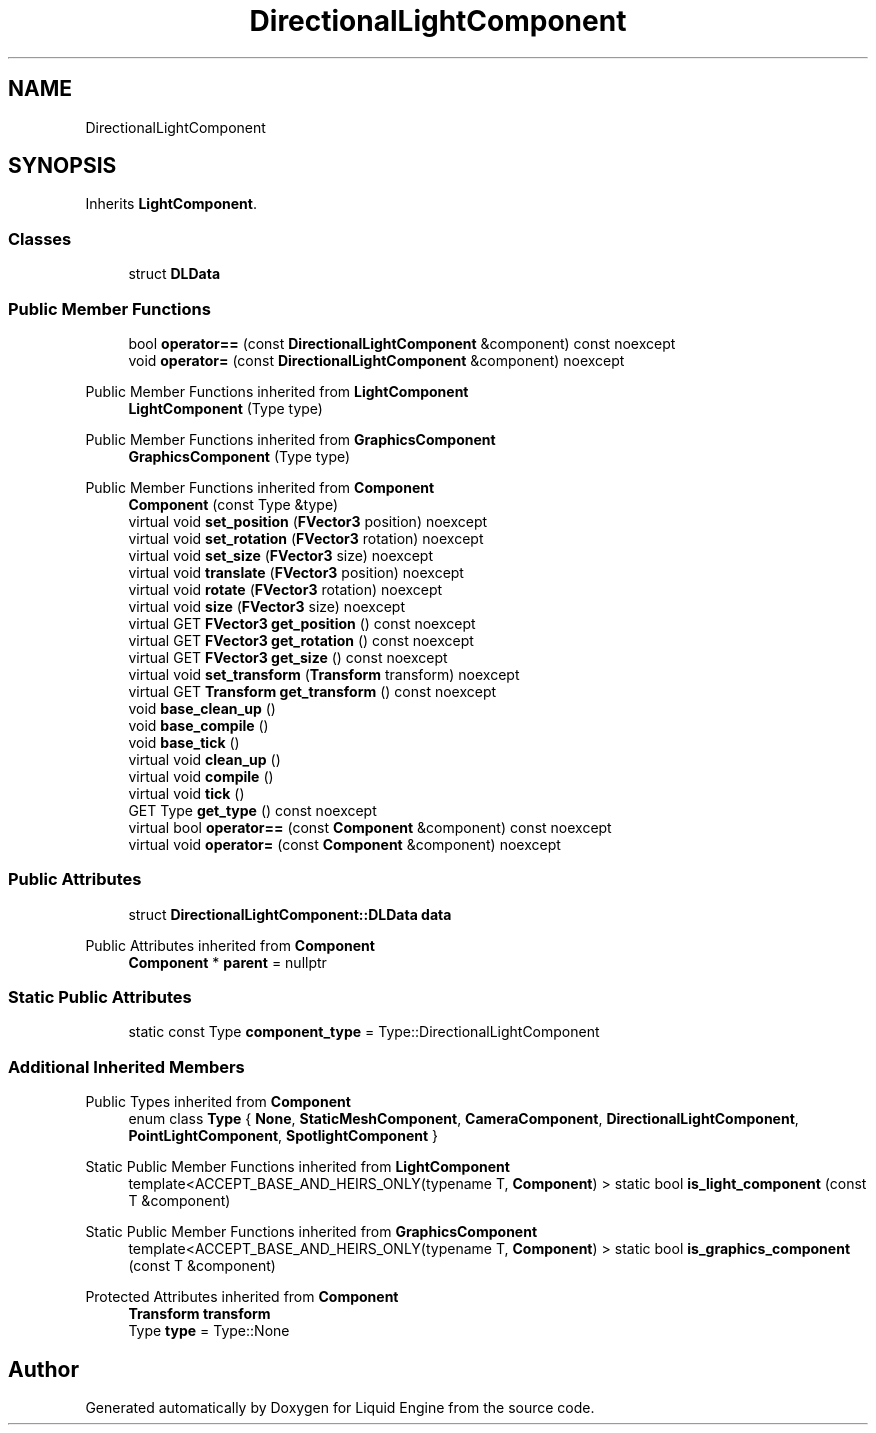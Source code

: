 .TH "DirectionalLightComponent" 3 "Fri Aug 11 2023" "Liquid Engine" \" -*- nroff -*-
.ad l
.nh
.SH NAME
DirectionalLightComponent
.SH SYNOPSIS
.br
.PP
.PP
Inherits \fBLightComponent\fP\&.
.SS "Classes"

.in +1c
.ti -1c
.RI "struct \fBDLData\fP"
.br
.in -1c
.SS "Public Member Functions"

.in +1c
.ti -1c
.RI "bool \fBoperator==\fP (const \fBDirectionalLightComponent\fP &component) const noexcept"
.br
.ti -1c
.RI "void \fBoperator=\fP (const \fBDirectionalLightComponent\fP &component) noexcept"
.br
.in -1c

Public Member Functions inherited from \fBLightComponent\fP
.in +1c
.ti -1c
.RI "\fBLightComponent\fP (Type type)"
.br
.in -1c

Public Member Functions inherited from \fBGraphicsComponent\fP
.in +1c
.ti -1c
.RI "\fBGraphicsComponent\fP (Type type)"
.br
.in -1c

Public Member Functions inherited from \fBComponent\fP
.in +1c
.ti -1c
.RI "\fBComponent\fP (const Type &type)"
.br
.ti -1c
.RI "virtual void \fBset_position\fP (\fBFVector3\fP position) noexcept"
.br
.ti -1c
.RI "virtual void \fBset_rotation\fP (\fBFVector3\fP rotation) noexcept"
.br
.ti -1c
.RI "virtual void \fBset_size\fP (\fBFVector3\fP size) noexcept"
.br
.ti -1c
.RI "virtual void \fBtranslate\fP (\fBFVector3\fP position) noexcept"
.br
.ti -1c
.RI "virtual void \fBrotate\fP (\fBFVector3\fP rotation) noexcept"
.br
.ti -1c
.RI "virtual void \fBsize\fP (\fBFVector3\fP size) noexcept"
.br
.ti -1c
.RI "virtual GET \fBFVector3\fP \fBget_position\fP () const noexcept"
.br
.ti -1c
.RI "virtual GET \fBFVector3\fP \fBget_rotation\fP () const noexcept"
.br
.ti -1c
.RI "virtual GET \fBFVector3\fP \fBget_size\fP () const noexcept"
.br
.ti -1c
.RI "virtual void \fBset_transform\fP (\fBTransform\fP transform) noexcept"
.br
.ti -1c
.RI "virtual GET \fBTransform\fP \fBget_transform\fP () const noexcept"
.br
.ti -1c
.RI "void \fBbase_clean_up\fP ()"
.br
.ti -1c
.RI "void \fBbase_compile\fP ()"
.br
.ti -1c
.RI "void \fBbase_tick\fP ()"
.br
.ti -1c
.RI "virtual void \fBclean_up\fP ()"
.br
.ti -1c
.RI "virtual void \fBcompile\fP ()"
.br
.ti -1c
.RI "virtual void \fBtick\fP ()"
.br
.ti -1c
.RI "GET Type \fBget_type\fP () const noexcept"
.br
.ti -1c
.RI "virtual bool \fBoperator==\fP (const \fBComponent\fP &component) const noexcept"
.br
.ti -1c
.RI "virtual void \fBoperator=\fP (const \fBComponent\fP &component) noexcept"
.br
.in -1c
.SS "Public Attributes"

.in +1c
.ti -1c
.RI "struct \fBDirectionalLightComponent::DLData\fP \fBdata\fP"
.br
.in -1c

Public Attributes inherited from \fBComponent\fP
.in +1c
.ti -1c
.RI "\fBComponent\fP * \fBparent\fP = nullptr"
.br
.in -1c
.SS "Static Public Attributes"

.in +1c
.ti -1c
.RI "static const Type \fBcomponent_type\fP = Type::DirectionalLightComponent"
.br
.in -1c
.SS "Additional Inherited Members"


Public Types inherited from \fBComponent\fP
.in +1c
.ti -1c
.RI "enum class \fBType\fP { \fBNone\fP, \fBStaticMeshComponent\fP, \fBCameraComponent\fP, \fBDirectionalLightComponent\fP, \fBPointLightComponent\fP, \fBSpotlightComponent\fP }"
.br
.in -1c

Static Public Member Functions inherited from \fBLightComponent\fP
.in +1c
.ti -1c
.RI "template<ACCEPT_BASE_AND_HEIRS_ONLY(typename T, \fBComponent\fP) > static bool \fBis_light_component\fP (const T &component)"
.br
.in -1c

Static Public Member Functions inherited from \fBGraphicsComponent\fP
.in +1c
.ti -1c
.RI "template<ACCEPT_BASE_AND_HEIRS_ONLY(typename T, \fBComponent\fP) > static bool \fBis_graphics_component\fP (const T &component)"
.br
.in -1c

Protected Attributes inherited from \fBComponent\fP
.in +1c
.ti -1c
.RI "\fBTransform\fP \fBtransform\fP"
.br
.ti -1c
.RI "Type \fBtype\fP = Type::None"
.br
.in -1c

.SH "Author"
.PP 
Generated automatically by Doxygen for Liquid Engine from the source code\&.
